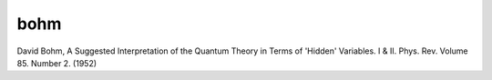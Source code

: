 bohm
====

David Bohm, A Suggested Interpretation of the Quantum Theory in Terms of 'Hidden' Variables. I & II. Phys. Rev. Volume 85. Number 2. (1952)




